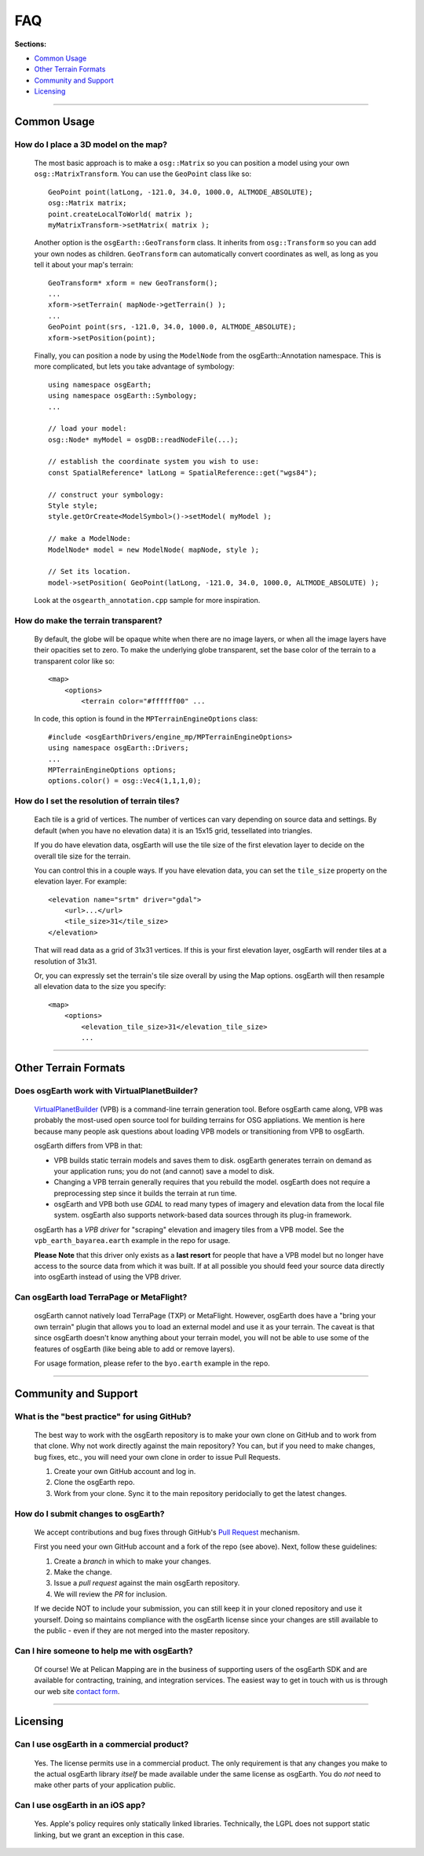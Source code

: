 FAQ
===

**Sections:**

* `Common Usage`_
* `Other Terrain Formats`_
* `Community and Support`_
* `Licensing`_


----

Common Usage
------------

How do I place a 3D model on the map?
.....................................

    The most basic approach is to make a ``osg::Matrix`` so you can position
    a model using your own ``osg::MatrixTransform``. You can use the ``GeoPoint``
    class like so::
    
        GeoPoint point(latLong, -121.0, 34.0, 1000.0, ALTMODE_ABSOLUTE);
        osg::Matrix matrix;
        point.createLocalToWorld( matrix );
        myMatrixTransform->setMatrix( matrix );

    Another option is the ``osgEarth::GeoTransform`` class. It inherits from
    ``osg::Transform`` so you can add your own nodes as children. ``GeoTransform``
    can automatically convert coordinates as well, as long as you tell it 
    about your map's terrain::

        GeoTransform* xform = new GeoTransform();
        ...
        xform->setTerrain( mapNode->getTerrain() );
        ...
        GeoPoint point(srs, -121.0, 34.0, 1000.0, ALTMODE_ABSOLUTE);
        xform->setPosition(point);

    Finally, you can position a node by using the ``ModelNode`` from the
    osgEarth::Annotation namespace. This is more complicated, but lets you
    take advantage of symbology::

        using namespace osgEarth;
        using namespace osgEarth::Symbology;
        ...

        // load your model:
        osg::Node* myModel = osgDB::readNodeFile(...);
        
        // establish the coordinate system you wish to use:
        const SpatialReference* latLong = SpatialReference::get("wgs84");
        
        // construct your symbology:
        Style style;
        style.getOrCreate<ModelSymbol>()->setModel( myModel );
        
        // make a ModelNode:
        ModelNode* model = new ModelNode( mapNode, style );
        
        // Set its location.
        model->setPosition( GeoPoint(latLong, -121.0, 34.0, 1000.0, ALTMODE_ABSOLUTE) );

    Look at the ``osgearth_annotation.cpp`` sample for more inspiration.
    

How do make the terrain transparent?
....................................

    By default, the globe will be opaque white when there are no image layers, or when all the image
    layers have their opacities set to zero. To make the underlying globe transparent, set the 
    base color of the terrain to a transparent color like so::

        <map>
            <options>
                <terrain color="#ffffff00" ...

    In code, this option is found in the ``MPTerrainEngineOptions`` class::
    
        #include <osgEarthDrivers/engine_mp/MPTerrainEngineOptions>
        using namespace osgEarth::Drivers;
        ...
        MPTerrainEngineOptions options;
        options.color() = osg::Vec4(1,1,1,0);


How do I set the resolution of terrain tiles?
.............................................

    Each tile is a grid of vertices. The number of vertices can vary depending on source data
    and settings. By default (when you have no elevation data) it is an 15x15 grid, tessellated
    into triangles.
    
    If you do have elevation data, osgEarth will use the tile size of the first elevation layer 
    to decide on the overall tile size for the terrain.

    You can control this in a couple ways. If you have elevation data, you can set the
    ``tile_size`` property on the elevation layer. For example::
    
        <elevation name="srtm" driver="gdal">
            <url>...</url>
            <tile_size>31</tile_size>
        </elevation>
        
    That will read data as a grid of 31x31 vertices. If this is your first elevation layer,
    osgEarth will render tiles at a resolution of 31x31.

    Or, you can expressly set the terrain's tile size overall by using the Map options.
    osgEarth will then resample all elevation data to the size you specify::

        <map>
            <options>
                <elevation_tile_size>31</elevation_tile_size>
                ...


----

Other Terrain Formats
---------------------

Does osgEarth work with VirtualPlanetBuilder?
.............................................

	VirtualPlanetBuilder_ (VPB) is a command-line terrain generation tool. Before osgEarth
	came along, VPB	was probably the most-used open source tool for building terrains for
	OSG appliations. We	mention is here because many people ask questions about loading 
	VPB models or transitioning from VPB to osgEarth.
	
	osgEarth differs from VPB in that:
	
	* VPB builds static terrain models and saves them to disk. osgEarth generates terrain on
	  demand as your application runs; you do not (and cannot) save a model to disk.
	* Changing a VPB terrain generally requires that you rebuild the model. osgEarth does not
	  require a preprocessing step since it builds the terrain at run time.
	* osgEarth and VPB both use *GDAL* to read many types of imagery and elevation data from
	  the local file system. osgEarth also supports network-based data sources through its
	  plug-in framework.

	osgEarth has a *VPB driver* for "scraping" elevation and imagery tiles from a VPB model.
	See the ``vpb_earth_bayarea.earth`` example in the repo for usage.
	
	**Please Note** that this driver only exists as a **last resort** for people that have a VPB
	model but no longer have access to the source data from which it was built. If at all
	possible you should feed your source data directly into osgEarth instead of using the VPB
	driver.


Can osgEarth load TerraPage or MetaFlight?
..........................................

	osgEarth cannot natively load TerraPage (TXP) or MetaFlight. However, osgEarth does have a
	"bring your own terrain" plugin that allows you to load an external model and use it as your
	terrain. The caveat is that since osgEarth doesn't know anything about your terrain model, you
	will not be able to use some of the features of osgEarth (like being able to add or remove layers).
	
	For usage formation, please refer to the ``byo.earth`` example in the repo.

.. _VirtualPlanetBuilder:	http://www.openscenegraph.com/index.php/documentation/tools/virtual-planet-builder


----

Community and Support
---------------------

What is the "best practice" for using GitHub?
.............................................

	The best way to work with the osgEarth repository is to make your own clone on GitHub
	and to work from that clone. Why not work directly against the main repository? You
	can, but if you need to make changes, bug fixes, etc., you will need your own clone
	in order to issue Pull Requests.
	
	1. Create your own GitHub account and log in.
	2. Clone the osgEarth repo.
	3. Work from your clone. Sync it to the main repository peridocially to get the
	   latest changes.


How do I submit changes to osgEarth?
....................................

	We accept contributions and bug fixes through GitHub's `Pull Request`_ mechanism.

	First you need your own GitHub account and a fork of the repo (see above). Next,
	follow these guidelines:
	
	1. Create a *branch* in which to make your changes.
	2. Make the change.
	3. Issue a *pull request* against the main osgEarth repository.
	4. We will review the *PR* for inclusion.

	If we decide NOT to include your submission, you can still keep it in your cloned
	repository and use it yourself. Doing so maintains compliance with the osgEarth
	license since your changes are still available to the public - even if they are
	not merged into the master repository.
	
.. _Pull Request:   https://help.github.com/articles/using-pull-requests


Can I hire someone to help me with osgEarth?
............................................

    Of course! We at Pelican Mapping are in the business of supporting users of
    the osgEarth SDK and are available for contracting, training, and integration
    services. The easiest way to get in touch with us is through our web site
    `contact form`_.
    
.. _contact form:   http://pelicanmapping.com/?page_id=2


----

Licensing
---------

Can I use osgEarth in a commercial product?
...........................................

	Yes. The license permits use in a commercial product. The only requirement is that
	any changes you make to the actual osgEarth library *itself* be made available
	under the same license as osgEarth. You do *not* need to make other parts of your
	application public.


Can I use osgEarth in an iOS app?
.................................

	Yes. Apple's policy requires only statically linked libraries. Technically, the
	LGPL does not support static linking, but we grant an exception in this case.

